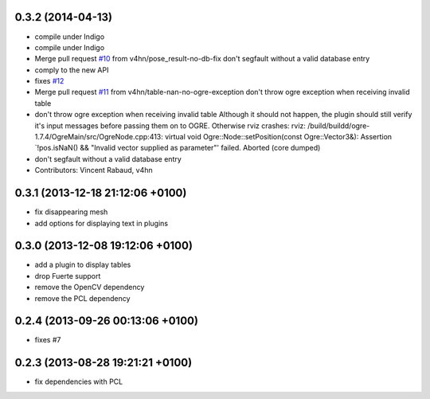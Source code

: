 0.3.2 (2014-04-13)
------------------
* compile under Indigo
* compile under Indigo
* Merge pull request `#10 <https://github.com/wg-perception/object_recognition_ros/issues/10>`_ from v4hn/pose_result-no-db-fix
  don't segfault without a valid database entry
* comply to the new API
* fixes `#12 <https://github.com/wg-perception/object_recognition_ros/issues/12>`_
* Merge pull request `#11 <https://github.com/wg-perception/object_recognition_ros/issues/11>`_ from v4hn/table-nan-no-ogre-exception
  don't throw ogre exception when receiving invalid table
* don't throw ogre exception when receiving invalid table
  Although it should not happen, the plugin should still
  verify it's input messages before passing them on to OGRE.
  Otherwise rviz crashes:
  rviz: /build/buildd/ogre-1.7.4/OgreMain/src/OgreNode.cpp:413: virtual void
  Ogre::Node::setPosition(const Ogre::Vector3&): Assertion `!pos.isNaN() &&
  "Invalid vector supplied as parameter"' failed.
  Aborted (core dumped)
* don't segfault without a valid database entry
* Contributors: Vincent Rabaud, v4hn

0.3.1 (2013-12-18  21:12:06 +0100)
----------------------------------
- fix disappearing mesh
- add options for displaying text in plugins

0.3.0 (2013-12-08  19:12:06 +0100)
----------------------------------
- add a plugin to display tables
- drop Fuerte support
- remove the OpenCV dependency
- remove the PCL dependency

0.2.4 (2013-09-26 00:13:06 +0100)
---------------------------------
- fixes #7

0.2.3 (2013-08-28 19:21:21 +0100)
---------------------------------
- fix dependencies with PCL
